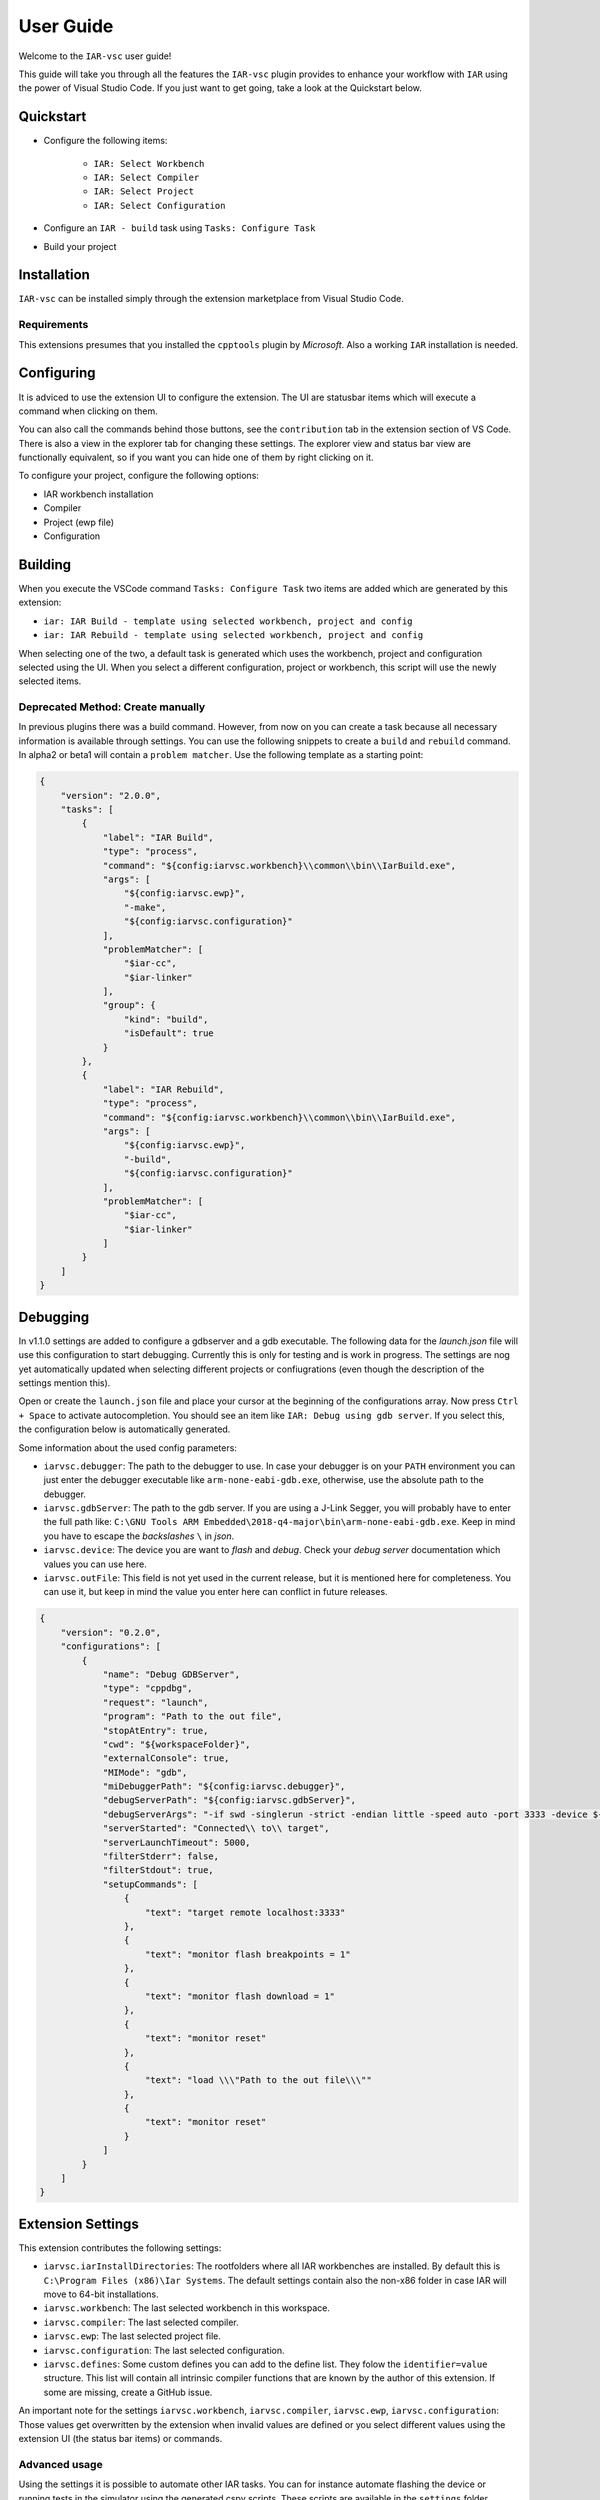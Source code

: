 .. This Source Code Form is subject to the terms of the Mozilla Public
   License, v. 2.0. If a copy of the MPL was not distributed with this
   file, You can obtain one at https://mozilla.org/MPL/2.0/.

User Guide
==========

Welcome to the ``IAR-vsc`` user guide!

This guide will take you through all the features the ``IAR-vsc`` plugin provides to enhance your workflow with ``IAR`` using the power of Visual Studio Code.
If you just want to get going, take a look at the Quickstart below.

Quickstart
----------

* Configure the following items:

    * ``IAR: Select Workbench``
    * ``IAR: Select Compiler``
    * ``IAR: Select Project``
    * ``IAR: Select Configuration``

* Configure an ``IAR - build`` task using ``Tasks: Configure Task``
* Build your project

Installation
------------

``IAR-vsc`` can be installed simply through the extension marketplace from Visual Studio Code.

Requirements
____________
This extensions presumes that you installed the ``cpptools`` plugin by  *Microsoft*. Also a working ``IAR`` installation is needed.

Configuring
-----------

It is adviced to use the extension UI to configure the extension. The UI are statusbar items which will execute a command when clicking on them.

.. image:: https://raw.githubusercontent.com/pluyckx/iar-vsc/master/Extension/images/readme/statusbar.png

You can also call the commands behind those buttons, see the ``contribution`` tab in the extension section of VS Code.
There is also a view in the explorer tab for changing these settings. The explorer view and status bar view are functionally equivalent,
so if you want you can hide one of them by right clicking on it.

.. image:: https://raw.githubusercontent.com/pluyckx/iar-vsc/master/Extension/images/readme/treeview.png

To configure your project, configure the following options:

* IAR workbench installation
* Compiler
* Project (ewp file)
* Configuration

Building
--------

When you execute the VSCode command ``Tasks: Configure Task`` two items are added which are generated by this extension:

* ``iar: IAR Build - template using selected workbench, project and config``
* ``iar: IAR Rebuild - template using selected workbench, project and config``

When selecting one of the two, a default task is generated which uses the workbench, project and configuration selected using the UI. When you select a different configuration, project or workbench, this script will use the newly selected items.

Deprecated Method: Create manually
__________________________________

In previous plugins there was a build command. However, from now on you can create a task because all necessary information is available through settings. You can use the following snippets to create a ``build`` and ``rebuild`` command. In alpha2 or beta1 will contain a ``problem matcher``. Use the following template as a starting point:

.. code-block:: json

    {
        "version": "2.0.0",
        "tasks": [
            {
                "label": "IAR Build",
                "type": "process",
                "command": "${config:iarvsc.workbench}\\common\\bin\\IarBuild.exe",
                "args": [
                    "${config:iarvsc.ewp}",
                    "-make",
                    "${config:iarvsc.configuration}"
                ],
                "problemMatcher": [
                    "$iar-cc",
                    "$iar-linker"
                ],
                "group": {
                    "kind": "build",
                    "isDefault": true
                }
            },
            {
                "label": "IAR Rebuild",
                "type": "process",
                "command": "${config:iarvsc.workbench}\\common\\bin\\IarBuild.exe",
                "args": [
                    "${config:iarvsc.ewp}",
                    "-build",
                    "${config:iarvsc.configuration}"
                ],
                "problemMatcher": [
                    "$iar-cc",
                    "$iar-linker"
                ]
            }
        ]
    }

Debugging
---------

In v1.1.0 settings are added to configure a gdbserver and a gdb executable. The following data for
the `launch.json` file will use this configuration to start debugging. Currently this is only for
testing and is work in progress. The settings are nog yet automatically updated when selecting
different projects or confiugrations (even though the description of the settings mention this).

Open or create the ``launch.json`` file and place your cursor at the beginning of the configurations
array. Now press ``Ctrl + Space`` to activate autocompletion. You should see an item like
``IAR: Debug using gdb server``. If you select this, the configuration below is automatically
generated.

Some information about the used config parameters:

* ``iarvsc.debugger``: The path to the debugger to use. In case your debugger is on your ``PATH``
  environment you can just enter the debugger executable like ``arm-none-eabi-gdb.exe``, otherwise,
  use the absolute path to the debugger.
* ``iarvsc.gdbServer``: The path to the gdb server. If you are using a J-Link Segger, you will
  probably have to enter the full path like: ``C:\GNU Tools ARM Embedded\2018-q4-major\bin\arm-none-eabi-gdb.exe``.
  Keep in mind you have to escape the *backslashes* ``\`` in *json*.
* ``iarvsc.device``: The device you are want to *flash* and *debug*. Check your *debug server*
  documentation which values you can use here.
* ``iarvsc.outFile``: This field is not yet used in the current release, but it is mentioned here for
  completeness. You can use it, but keep in  mind the value you enter here can conflict in future
  releases.

.. code-block:: json

    {
        "version": "0.2.0",
        "configurations": [
            {
                "name": "Debug GDBServer",
                "type": "cppdbg",
                "request": "launch",
                "program": "Path to the out file",
                "stopAtEntry": true,
                "cwd": "${workspaceFolder}",
                "externalConsole": true,
                "MIMode": "gdb",
                "miDebuggerPath": "${config:iarvsc.debugger}",
                "debugServerPath": "${config:iarvsc.gdbServer}",
                "debugServerArgs": "-if swd -singlerun -strict -endian little -speed auto -port 3333 -device ${config:iarvsc.device} -vd -strict -halt",
                "serverStarted": "Connected\\ to\\ target",
                "serverLaunchTimeout": 5000,
                "filterStderr": false,
                "filterStdout": true,
                "setupCommands": [
                    {
                        "text": "target remote localhost:3333"
                    },
                    {
                        "text": "monitor flash breakpoints = 1"
                    },
                    {
                        "text": "monitor flash download = 1"
                    },
                    {
                        "text": "monitor reset"
                    },
                    {
                        "text": "load \\\"Path to the out file\\\""
                    },
                    {
                        "text": "monitor reset"
                    }
                ]
            }
        ]
    }

Extension Settings
------------------

This extension contributes the following settings:

* ``iarvsc.iarInstallDirectories``: The rootfolders where all IAR workbenches are installed. By default this is ``C:\Program Files (x86)\Iar Systems``. The default settings contain also the non-x86 folder in case IAR will move to 64-bit installations.
* ``iarvsc.workbench``: The last selected workbench in this workspace.
* ``iarvsc.compiler``: The last selected compiler.
* ``iarvsc.ewp``: The last selected project file.
* ``iarvsc.configuration``: The last selected configuration.
* ``iarvsc.defines``: Some custom defines you can add to the define list. They folow the ``identifier=value`` structure. This list will contain all intrinsic compiler functions that are known by the author of this extension. If some are missing, create a GitHub issue.

An important note for the settings ``iarvsc.workbench``, ``iarvsc.compiler``, ``iarvsc.ewp``, ``iarvsc.configuration``:
Those values get overwritten by the extension when invalid values are defined or you select different values using the extension UI (the status bar items) or commands.

Advanced usage
______________

Using the settings it is possible to automate other IAR tasks. You can for instance automate flashing the device or running tests in the simulator using the generated cspy scripts. These scripts are available in the ``settings`` folder present in the same folder as you ``.ewp`` file.
